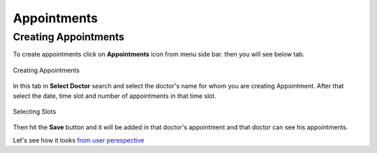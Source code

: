 Appointments
===============

.. _19:

Creating Appointments
------------------------

To create appointments click on **Appointments** icon from menu side bar. then you will see below tab.

.. figure::  images/crtappointments.png
   :align:   center

   Creating Appointments

In this tab in **Select Doctor** search and select the doctor's name for whom you are creating Appointment. After that select the date, time slot and number of appointments in that time slot.


.. figure::  images/crtappointments2.png
   :align:   center

   Selecting Slots

Then hit the **Save** button and it will be added in that doctor's appointment and that doctor can see his appointments.

Let's see how it looks `from user perespective <https://cadabam.cioc.in/schedule>`_
